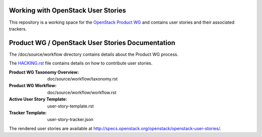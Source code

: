 Working with OpenStack User Stories
===================================

This repository is a working space for the `OpenStack Product WG <https://wiki.openstack.org/wiki/ProductTeam>`_ and contains user stories and their associated trackers.

Product WG / OpenStack User Stories Documentation
=================================================

The /doc/source/workflow directory contains details about the Product WG process.

The `HACKING.rst <HACKING.rst>`_ file contains details on how to contribute user stories.

:Product WG Taxonomy Overview: doc/source/workflow/taxonomy.rst
:Product WG Workflow: doc/source/workflow/workflow.rst
:Active User Story Template: user-story-template.rst
:Tracker Template: user-story-tracker.json

The rendered user stories are available at
http://specs.openstack.org/openstack/openstack-user-stories/.
